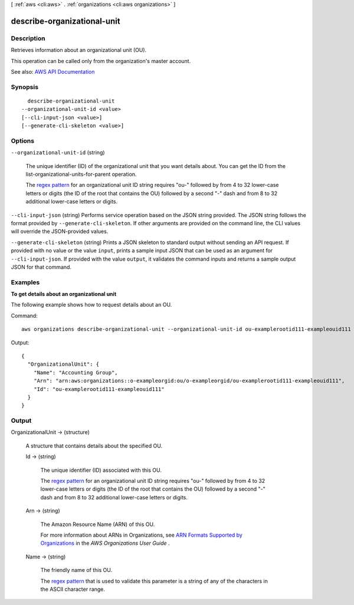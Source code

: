 [ :ref:`aws <cli:aws>` . :ref:`organizations <cli:aws organizations>` ]

.. _cli:aws organizations describe-organizational-unit:


****************************
describe-organizational-unit
****************************



===========
Description
===========



Retrieves information about an organizational unit (OU).

 

This operation can be called only from the organization's master account.



See also: `AWS API Documentation <https://docs.aws.amazon.com/goto/WebAPI/organizations-2016-11-28/DescribeOrganizationalUnit>`_


========
Synopsis
========

::

    describe-organizational-unit
  --organizational-unit-id <value>
  [--cli-input-json <value>]
  [--generate-cli-skeleton <value>]




=======
Options
=======

``--organizational-unit-id`` (string)


  The unique identifier (ID) of the organizational unit that you want details about. You can get the ID from the  list-organizational-units-for-parent operation.

   

  The `regex pattern <http://wikipedia.org/wiki/regex>`_ for an organizational unit ID string requires "ou-" followed by from 4 to 32 lower-case letters or digits (the ID of the root that contains the OU) followed by a second "-" dash and from 8 to 32 additional lower-case letters or digits.

  

``--cli-input-json`` (string)
Performs service operation based on the JSON string provided. The JSON string follows the format provided by ``--generate-cli-skeleton``. If other arguments are provided on the command line, the CLI values will override the JSON-provided values.

``--generate-cli-skeleton`` (string)
Prints a JSON skeleton to standard output without sending an API request. If provided with no value or the value ``input``, prints a sample input JSON that can be used as an argument for ``--cli-input-json``. If provided with the value ``output``, it validates the command inputs and returns a sample output JSON for that command.



========
Examples
========

**To get details about an organizational unit**

The following example shows how to request details about an OU.

Command::

  aws organizations describe-organizational-unit --organizational-unit-id ou-examplerootid111-exampleouid111
  
Output::

  {
    "OrganizationalUnit": {
      "Name": "Accounting Group",
      "Arn": "arn:aws:organizations::o-exampleorgid:ou/o-exampleorgid/ou-examplerootid111-exampleouid111",
      "Id": "ou-examplerootid111-exampleouid111"
    }
  }

======
Output
======

OrganizationalUnit -> (structure)

  

  A structure that contains details about the specified OU.

  

  Id -> (string)

    

    The unique identifier (ID) associated with this OU.

     

    The `regex pattern <http://wikipedia.org/wiki/regex>`_ for an organizational unit ID string requires "ou-" followed by from 4 to 32 lower-case letters or digits (the ID of the root that contains the OU) followed by a second "-" dash and from 8 to 32 additional lower-case letters or digits.

    

    

  Arn -> (string)

    

    The Amazon Resource Name (ARN) of this OU.

     

    For more information about ARNs in Organizations, see `ARN Formats Supported by Organizations <http://docs.aws.amazon.com/organizations/latest/userguide/orgs_permissions.html#orgs-permissions-arns>`_ in the *AWS Organizations User Guide* .

    

    

  Name -> (string)

    

    The friendly name of this OU.

     

    The `regex pattern <http://wikipedia.org/wiki/regex>`_ that is used to validate this parameter is a string of any of the characters in the ASCII character range.

    

    

  

